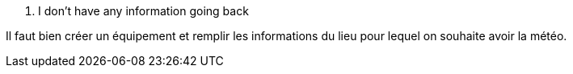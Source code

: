 [panel,danger]
. I don't have any information going back
--
Il faut bien créer un équipement et remplir les informations du lieu pour lequel on souhaite avoir la météo.
--
